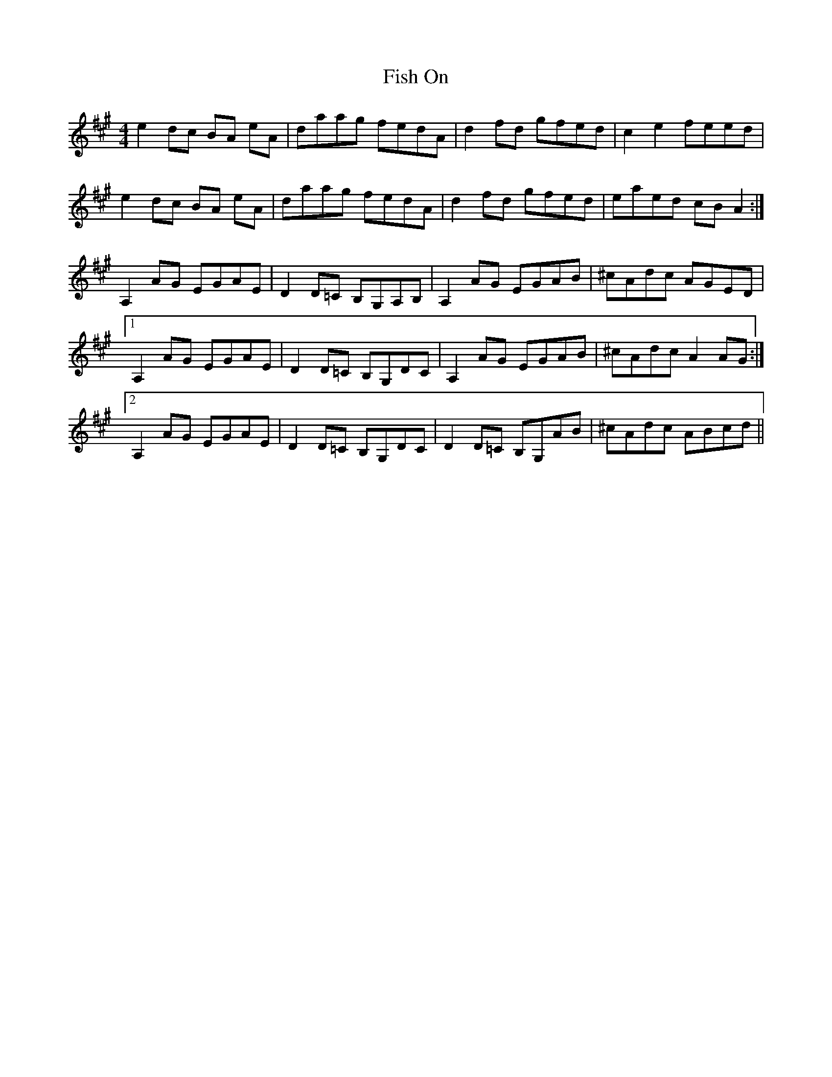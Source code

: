 X: 13206
T: Fish On
R: reel
M: 4/4
K: Amajor
e2dc BA eA|daag fedA|d2fd gfed|c2e2 feed|
e2dc BA eA|daag fedA|d2fd gfed|eaed cBA2:|
A,2AG EGAE|D2D=C B,G,A,B,|A,2AG EGAB|^cAdc AGED|
[1 A,2AG EGAE|D2D=C B,G,DC|A,2AG EGAB|^cAdc A2AG:|
[2 A,2AG EGAE|D2D=C B,G,DC|D2D=C B,G,AB|^cAdc ABcd||


